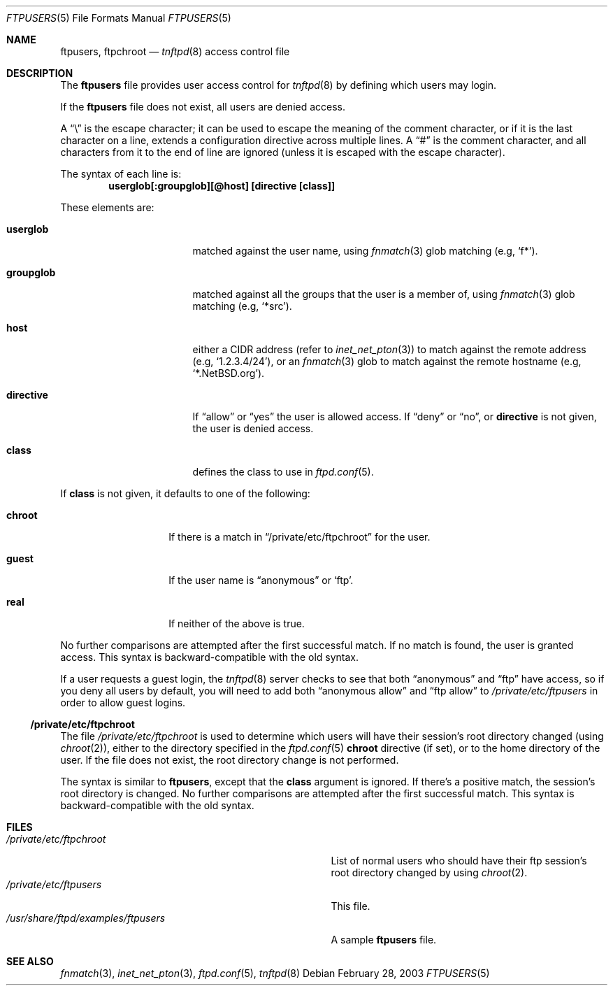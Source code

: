 .\"	$NetBSD: ftpusers.manin,v 1.1 2008/09/21 16:21:13 lukem Exp $
.\"	from	NetBSD: ftpusers.5,v 1.17 2008/09/13 02:41:52 lukem Exp
.\"
.\" Copyright (c) 1997-2008 The NetBSD Foundation, Inc.
.\" All rights reserved.
.\"
.\" This code is derived from software contributed to The NetBSD Foundation
.\" by Luke Mewburn.
.\"
.\" Redistribution and use in source and binary forms, with or without
.\" modification, are permitted provided that the following conditions
.\" are met:
.\" 1. Redistributions of source code must retain the above copyright
.\"    notice, this list of conditions and the following disclaimer.
.\" 2. Redistributions in binary form must reproduce the above copyright
.\"    notice, this list of conditions and the following disclaimer in the
.\"    documentation and/or other materials provided with the distribution.
.\"
.\" THIS SOFTWARE IS PROVIDED BY THE NETBSD FOUNDATION, INC. AND CONTRIBUTORS
.\" ``AS IS'' AND ANY EXPRESS OR IMPLIED WARRANTIES, INCLUDING, BUT NOT LIMITED
.\" TO, THE IMPLIED WARRANTIES OF MERCHANTABILITY AND FITNESS FOR A PARTICULAR
.\" PURPOSE ARE DISCLAIMED.  IN NO EVENT SHALL THE FOUNDATION OR CONTRIBUTORS
.\" BE LIABLE FOR ANY DIRECT, INDIRECT, INCIDENTAL, SPECIAL, EXEMPLARY, OR
.\" CONSEQUENTIAL DAMAGES (INCLUDING, BUT NOT LIMITED TO, PROCUREMENT OF
.\" SUBSTITUTE GOODS OR SERVICES; LOSS OF USE, DATA, OR PROFITS; OR BUSINESS
.\" INTERRUPTION) HOWEVER CAUSED AND ON ANY THEORY OF LIABILITY, WHETHER IN
.\" CONTRACT, STRICT LIABILITY, OR TORT (INCLUDING NEGLIGENCE OR OTHERWISE)
.\" ARISING IN ANY WAY OUT OF THE USE OF THIS SOFTWARE, EVEN IF ADVISED OF THE
.\" POSSIBILITY OF SUCH DAMAGE.
.\"
.Dd February 28, 2003
.Dt FTPUSERS 5
.Os
.Sh NAME
.Nm ftpusers ,
.Nm ftpchroot
.Nd
.Xr tnftpd 8
access control file
.Sh DESCRIPTION
The
.Nm
file provides user access control for
.Xr tnftpd 8
by defining which users may login.
.Pp
If the
.Nm
file does not exist, all users are denied access.
.Pp
A
.Dq \e
is the escape character; it can be used to escape the meaning of the
comment character, or if it is the last character on a line, extends
a configuration directive across multiple lines.
A
.Dq #
is the comment character, and all characters from it to the end of
line are ignored (unless it is escaped with the escape character).
.Pp
The syntax of each line is:
.Dl userglob[:groupglob][@host] [directive [class]]
.Pp
These elements are:
.Bl -tag -width "groupglob" -offset indent
.It Sy userglob
matched against the user name, using
.Xr fnmatch 3
glob matching
(e.g,
.Sq f* ) .
.It Sy groupglob
matched against all the groups that the user is a member of, using
.Xr fnmatch 3
glob matching
(e.g,
.Sq *src ) .
.It Sy host
either a CIDR address (refer to
.Xr inet_net_pton 3 )
to match against the remote address
(e.g,
.Sq 1.2.3.4/24 ) ,
or an
.Xr fnmatch 3
glob to match against the remote hostname
(e.g,
.Sq *.NetBSD.org ) .
.It Sy directive
If
.Dq allow
or
.Dq yes
the user is allowed access.
If
.Dq deny
or
.Dq no ,
or
.Sy directive
is not given, the user is denied access.
.It Sy class
defines the class to use in
.Xr ftpd.conf 5 .
.El
.Pp
If
.Sy class
is not given, it defaults to one of the following:
.Bl -tag -width "chroot" -offset indent
.It Sy chroot
If there is a match in
.Sx /private/etc/ftpchroot
for the user.
.It Sy guest
If the user name is
.Dq anonymous
or
.Sq ftp .
.It Sy real
If neither of the above is true.
.El
.Pp
No further comparisons are attempted after the first successful match.
If no match is found, the user is granted access.
This syntax is backward-compatible with the old syntax.
.Pp
If a user requests a guest login, the
.Xr tnftpd 8
server checks to see that
both
.Dq anonymous
and
.Dq ftp
have access, so if you deny all users by default, you will need to add both
.Dq "anonymous allow"
and
.Dq "ftp allow"
to
.Pa /private/etc/ftpusers
in order to allow guest logins.
.Ss /private/etc/ftpchroot
The file
.Pa /private/etc/ftpchroot
is used to determine which users will have their session's root directory
changed (using
.Xr chroot 2 ) ,
either to the directory specified in the
.Xr ftpd.conf 5
.Sy chroot
directive (if set),
or to the home directory of the user.
If the file does not exist, the root directory change is not performed.
.Pp
The syntax is similar to
.Nm ,
except that the
.Sy class
argument is ignored.
If there's a positive match, the session's root directory is changed.
No further comparisons are attempted after the first successful match.
This syntax is backward-compatible with the old syntax.
.Sh FILES
.Bl -tag -width /usr/share/ftpd/examples/ftpusers -compact
.It Pa /private/etc/ftpchroot
List of normal users who should have their ftp session's root directory
changed by using
.Xr chroot 2 .
.It Pa /private/etc/ftpusers
This file.
.It Pa /usr/share/ftpd/examples/ftpusers
A sample
.Nm
file.
.El
.Sh SEE ALSO
.Xr fnmatch 3 ,
.Xr inet_net_pton 3 ,
.Xr ftpd.conf 5 ,
.Xr tnftpd 8
